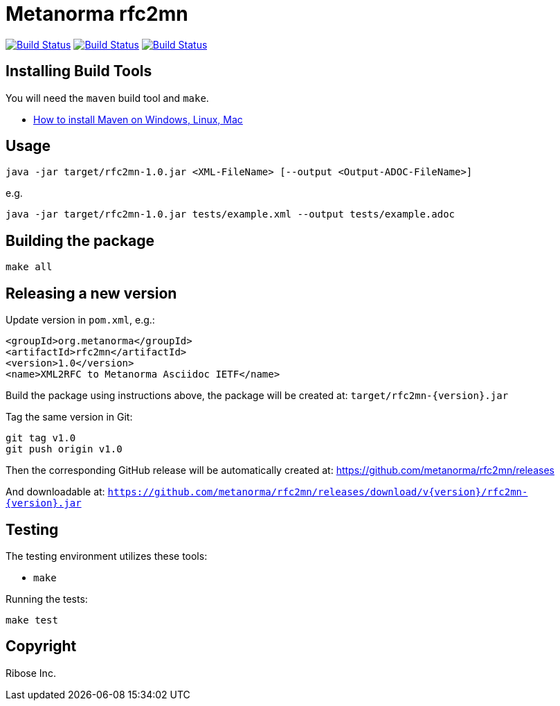 = Metanorma rfc2mn

image:https://github.com/metanorma/rfc2mn/workflows/ubuntu/badge.svg["Build Status", link="https://github.com/metanorma/rfc2mn/actions?workflow=ubuntu"]
image:https://github.com/metanorma/rfc2mn/workflows/macos/badge.svg["Build Status", link="https://github.com/metanorma/rfc2mn/actions?workflow=macos"]
image:https://github.com/metanorma/rfc2mn/workflows/windows/badge.svg["Build Status", link="https://github.com/metanorma/rfc2mn/actions?workflow=windows"]

== Installing Build Tools

You will need the `maven` build tool and `make`.

* https://www.baeldung.com/install-maven-on-windows-linux-mac[How to install Maven on Windows, Linux, Mac]


== Usage

[source,sh]
----
java -jar target/rfc2mn-1.0.jar <XML-FileName> [--output <Output-ADOC-FileName>]
----

e.g.

[source,sh]
----
java -jar target/rfc2mn-1.0.jar tests/example.xml --output tests/example.adoc
----


== Building the package

[source,sh]
----
make all
----


== Releasing a new version

Update version in `pom.xml`, e.g.:

[source,xml]
----
<groupId>org.metanorma</groupId>
<artifactId>rfc2mn</artifactId>
<version>1.0</version>
<name>XML2RFC to Metanorma Asciidoc IETF</name>
----

Build the package using instructions above, the package will be created at:
`target/rfc2mn-{version}.jar`

Tag the same version in Git:

[source,xml]
----
git tag v1.0
git push origin v1.0
----

Then the corresponding GitHub release will be automatically created at:
https://github.com/metanorma/rfc2mn/releases

And downloadable at:
`https://github.com/metanorma/rfc2mn/releases/download/v{version}/rfc2mn-{version}.jar`


== Testing

The testing environment utilizes these tools:

* `make`


Running the tests:

[source,sh]
----
make test
----


== Copyright

Ribose Inc.

